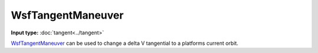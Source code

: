 .. ****************************************************************************
.. CUI
..
.. The Advanced Framework for Simulation, Integration, and Modeling (AFSIM)
..
.. The use, dissemination or disclosure of data in this file is subject to
.. limitation or restriction. See accompanying README and LICENSE for details.
.. ****************************************************************************

WsfTangentManeuver
------------------

.. class:: WsfTangentManeuver inherits WsfOrbitalManeuver

**Input type:** :doc:`tangent<../tangent>`

WsfTangentManeuver_ can be used to change a delta V tangential to a platforms current orbit.

.. method:: static WsfTangentManeuver Construct(WsfOrbitalEventCondition aCondition, double aDeltaV)

   Static method to create a WsfTangentManeuver_ using a specific condition and a delta-V (m/s) tangent to the current velocity vector of the platform.
